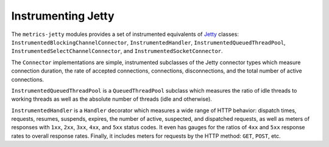 .. _manual-jetty:

###################
Instrumenting Jetty
###################

The ``metrics-jetty`` modules provides a set of instrumented equivalents of Jetty_ classes:
``InstrumentedBlockingChannelConnector``, ``InstrumentedHandler``, ``InstrumentedQueuedThreadPool``,
``InstrumentedSelectChannelConnector``, and ``InstrumentedSocketConnector``.

.. _Jetty: http://www.eclipse.org/jetty/

The ``Connector`` implementations are simple, instrumented subclasses of the Jetty connector types
which measure connection duration, the rate of accepted connections, connections, disconnections,
and the total number of active connections.

``InstrumentedQueuedThreadPool`` is a ``QueuedThreadPool`` subclass which measures the ratio of idle
threads to working threads as well as the absolute number of threads (idle and otherwise).

``InstrumentedHandler`` is a ``Handler`` decorator which measures a wide range of HTTP behavior:
dispatch times, requests, resumes, suspends, expires, the number of active, suspected, and
dispatched requests, as well as meters of responses with ``1xx``, ``2xx``, ``3xx``, ``4xx``, and
``5xx`` status codes. It even has gauges for the ratios of ``4xx`` and ``5xx`` response rates to
overall response rates. Finally, it includes meters for requests by the HTTP method: ``GET``,
``POST``, etc.
